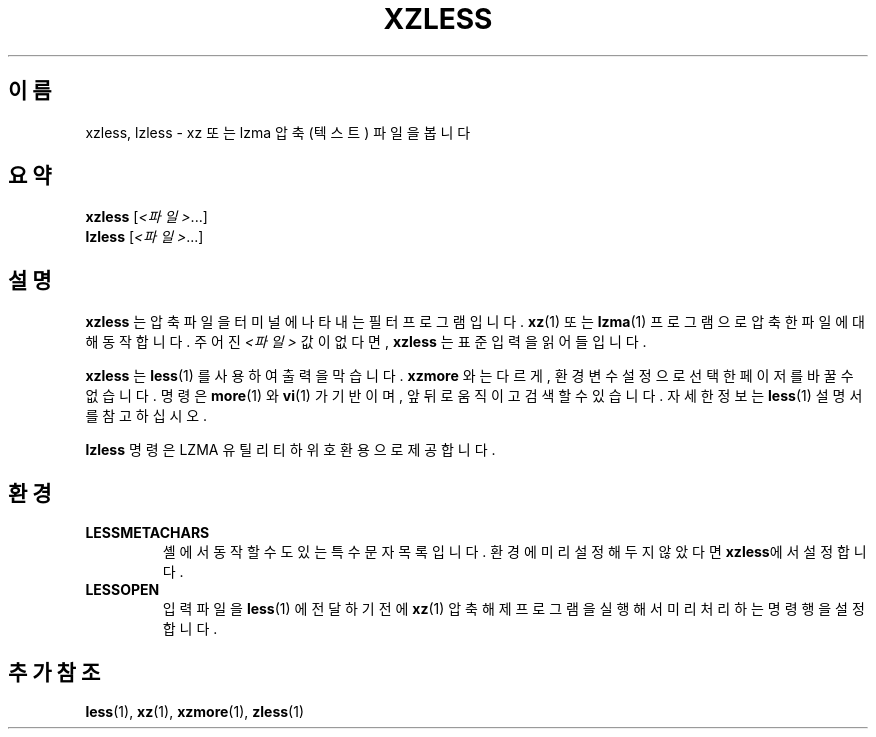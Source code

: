 .\"
.\" Authors: Andrew Dudman
.\"          Lasse Collin
.\"
.\" This file has been put into the public domain.
.\" You can do whatever you want with this file.
.\"
.\" (Note that this file is not based on gzip's zless.1.)
.\"
.\"*******************************************************************
.\"
.\" This file was generated with po4a. Translate the source file.
.\"
.\"*******************************************************************
.TH XZLESS 1 2010\-09\-27 Tukaani "XZ 유틸리티"
.SH 이름
xzless, lzless \- xz 또는 lzma 압축 (텍스트) 파일을 봅니다
.SH 요약
\fBxzless\fP [\fI<파일>\fP...]
.br
\fBlzless\fP [\fI<파일>\fP...]
.SH 설명
\fBxzless\fP 는 압축 파일을 터미널에 나타내는 필터 프로그램입니다.  \fBxz\fP(1)  또는 \fBlzma\fP(1) 프로그램으로 압축한
파일에 대해 동작합니다.  주어진 \fI<파일>\fP 값이 없다면, \fBxzless\fP 는 표준 입력을 읽어들입니다.
.PP
\fBxzless\fP 는 \fBless\fP(1)  를 사용하여 출력을 막습니다.  \fBxzmore\fP  와는 다르게, 환경 변수 설정으로 선택한
페이저를 바꿀 수 없습니다.  명령은 \fBmore\fP(1)  와 \fBvi\fP(1)  가 기반이며, 앞뒤로 움직이고 검색할 수 있습니다.
자세한 정보는 \fBless\fP(1)  설명서를 참고하십시오.
.PP
\fBlzless\fP 명령은 LZMA 유틸리티 하위 호환용으로 제공합니다.
.SH 환경
.TP 
\fBLESSMETACHARS\fP
셸에서 동작할 수도 있는 특수 문자 목록입니다.  환경에 미리 설정해두지 않았다면 \fBxzless\fP에서 설정합니다.
.TP 
\fBLESSOPEN\fP
입력 파일을 \fBless\fP(1)  에 전달하기 전에 \fBxz\fP(1)  압축 해제 프로그램을 실행해서 미리 처리하는 명령행을 설정합니다.
.SH "추가 참조"
\fBless\fP(1), \fBxz\fP(1), \fBxzmore\fP(1), \fBzless\fP(1)
